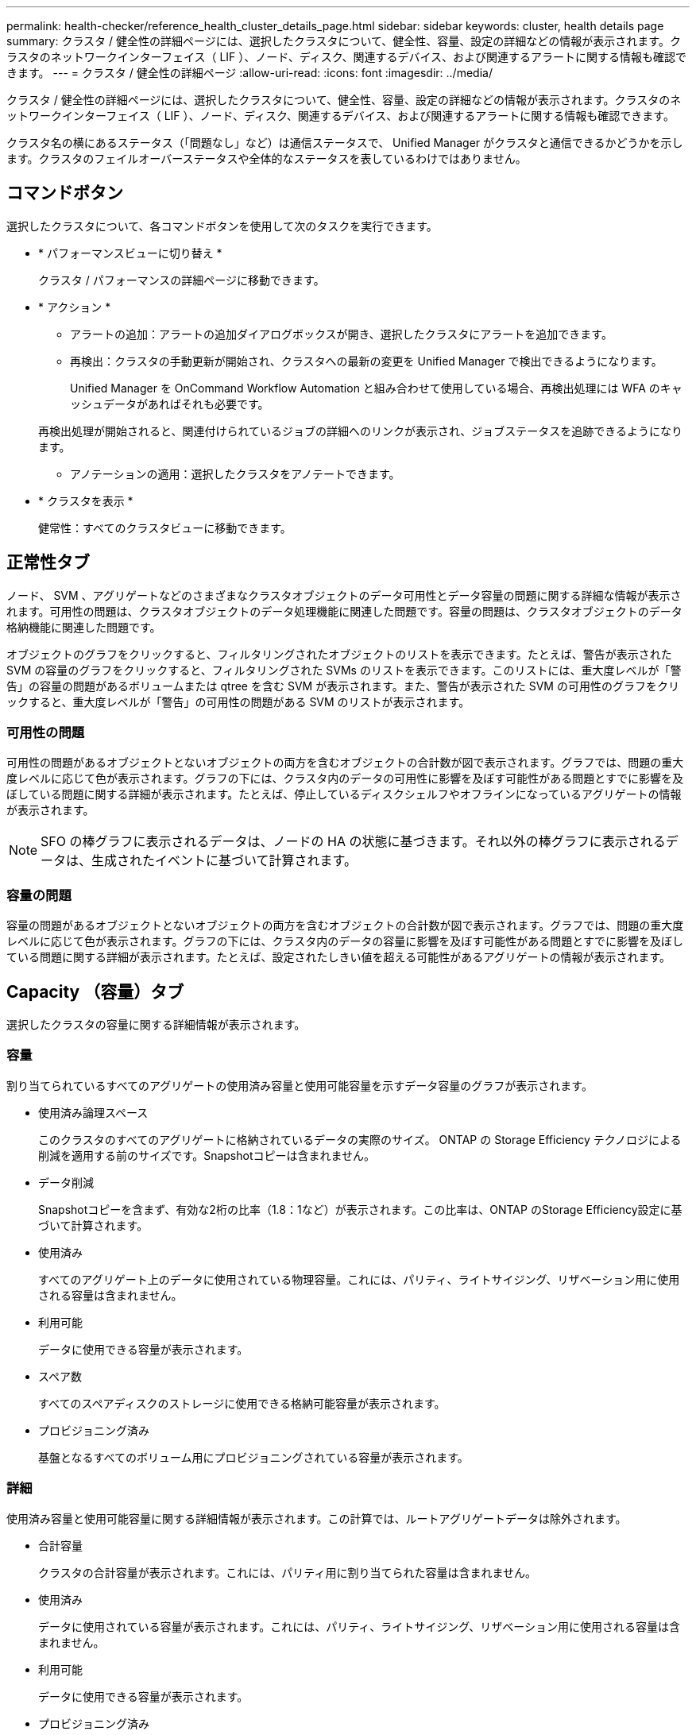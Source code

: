 ---
permalink: health-checker/reference_health_cluster_details_page.html 
sidebar: sidebar 
keywords: cluster, health details page 
summary: クラスタ / 健全性の詳細ページには、選択したクラスタについて、健全性、容量、設定の詳細などの情報が表示されます。クラスタのネットワークインターフェイス（ LIF ）、ノード、ディスク、関連するデバイス、および関連するアラートに関する情報も確認できます。 
---
= クラスタ / 健全性の詳細ページ
:allow-uri-read: 
:icons: font
:imagesdir: ../media/


[role="lead"]
クラスタ / 健全性の詳細ページには、選択したクラスタについて、健全性、容量、設定の詳細などの情報が表示されます。クラスタのネットワークインターフェイス（ LIF ）、ノード、ディスク、関連するデバイス、および関連するアラートに関する情報も確認できます。

クラスタ名の横にあるステータス（「問題なし」など）は通信ステータスで、 Unified Manager がクラスタと通信できるかどうかを示します。クラスタのフェイルオーバーステータスや全体的なステータスを表しているわけではありません。



== コマンドボタン

選択したクラスタについて、各コマンドボタンを使用して次のタスクを実行できます。

* * パフォーマンスビューに切り替え *
+
クラスタ / パフォーマンスの詳細ページに移動できます。

* * アクション *
+
** アラートの追加：アラートの追加ダイアログボックスが開き、選択したクラスタにアラートを追加できます。
** 再検出：クラスタの手動更新が開始され、クラスタへの最新の変更を Unified Manager で検出できるようになります。
+
Unified Manager を OnCommand Workflow Automation と組み合わせて使用している場合、再検出処理には WFA のキャッシュデータがあればそれも必要です。

+
再検出処理が開始されると、関連付けられているジョブの詳細へのリンクが表示され、ジョブステータスを追跡できるようになります。

** アノテーションの適用：選択したクラスタをアノテートできます。


* * クラスタを表示 *
+
健常性：すべてのクラスタビューに移動できます。





== 正常性タブ

ノード、 SVM 、アグリゲートなどのさまざまなクラスタオブジェクトのデータ可用性とデータ容量の問題に関する詳細な情報が表示されます。可用性の問題は、クラスタオブジェクトのデータ処理機能に関連した問題です。容量の問題は、クラスタオブジェクトのデータ格納機能に関連した問題です。

オブジェクトのグラフをクリックすると、フィルタリングされたオブジェクトのリストを表示できます。たとえば、警告が表示された SVM の容量のグラフをクリックすると、フィルタリングされた SVMs のリストを表示できます。このリストには、重大度レベルが「警告」の容量の問題があるボリュームまたは qtree を含む SVM が表示されます。また、警告が表示された SVM の可用性のグラフをクリックすると、重大度レベルが「警告」の可用性の問題がある SVM のリストが表示されます。



=== 可用性の問題

可用性の問題があるオブジェクトとないオブジェクトの両方を含むオブジェクトの合計数が図で表示されます。グラフでは、問題の重大度レベルに応じて色が表示されます。グラフの下には、クラスタ内のデータの可用性に影響を及ぼす可能性がある問題とすでに影響を及ぼしている問題に関する詳細が表示されます。たとえば、停止しているディスクシェルフやオフラインになっているアグリゲートの情報が表示されます。

[NOTE]
====
SFO の棒グラフに表示されるデータは、ノードの HA の状態に基づきます。それ以外の棒グラフに表示されるデータは、生成されたイベントに基づいて計算されます。

====


=== 容量の問題

容量の問題があるオブジェクトとないオブジェクトの両方を含むオブジェクトの合計数が図で表示されます。グラフでは、問題の重大度レベルに応じて色が表示されます。グラフの下には、クラスタ内のデータの容量に影響を及ぼす可能性がある問題とすでに影響を及ぼしている問題に関する詳細が表示されます。たとえば、設定されたしきい値を超える可能性があるアグリゲートの情報が表示されます。



== Capacity （容量）タブ

選択したクラスタの容量に関する詳細情報が表示されます。



=== 容量

割り当てられているすべてのアグリゲートの使用済み容量と使用可能容量を示すデータ容量のグラフが表示されます。

* 使用済み論理スペース
+
このクラスタのすべてのアグリゲートに格納されているデータの実際のサイズ。 ONTAP の Storage Efficiency テクノロジによる削減を適用する前のサイズです。Snapshotコピーは含まれません。

* データ削減
+
Snapshotコピーを含まず、有効な2桁の比率（1.8：1など）が表示されます。この比率は、ONTAP のStorage Efficiency設定に基づいて計算されます。

* 使用済み
+
すべてのアグリゲート上のデータに使用されている物理容量。これには、パリティ、ライトサイジング、リザベーション用に使用される容量は含まれません。

* 利用可能
+
データに使用できる容量が表示されます。

* スペア数
+
すべてのスペアディスクのストレージに使用できる格納可能容量が表示されます。

* プロビジョニング済み
+
基盤となるすべてのボリューム用にプロビジョニングされている容量が表示されます。





=== 詳細

使用済み容量と使用可能容量に関する詳細情報が表示されます。この計算では、ルートアグリゲートデータは除外されます。

* 合計容量
+
クラスタの合計容量が表示されます。これには、パリティ用に割り当てられた容量は含まれません。

* 使用済み
+
データに使用されている容量が表示されます。これには、パリティ、ライトサイジング、リザベーション用に使用される容量は含まれません。

* 利用可能
+
データに使用できる容量が表示されます。

* プロビジョニング済み
+
基盤となるすべてのボリューム用にプロビジョニングされている容量が表示されます。

* スペア数
+
すべてのスペアディスクのストレージに使用できる格納可能容量が表示されます。





=== クラウド階層

クラスタの FabricPool 対応アグリゲートについて、使用されているクラウド階層の合計容量、および接続されている各クラウド階層で使用されている容量が表示されます。FabricPool のライセンス設定またはライセンス設定は行われません。



=== ディスクタイプ別の物理容量内訳

ディスクタイプ別の物理容量ブレークアウト領域には、クラスタ内のさまざまなタイプのディスクのディスク容量に関する詳細情報が表示されます。ディスクタイプをクリックすると、 Disks （ディスク）タブにディスクタイプに関する詳細を表示できます。

* 使用可能な総容量
+
データディスクの使用可能容量とスペア容量が表示されます。

* HDD
+
クラスタ内のすべての HDD データディスクの使用済み容量と使用可能容量が図で表示されます。HDD のデータディスクのスペア容量は点線で表されます。

* フラッシュ
+
** SSD データ
+
クラスタ内の SSD データディスクの使用済み容量と使用可能容量が図で表示されます。

** SSD キャッシュ
+
クラスタ内の SSD キャッシュディスクの格納可能容量が図で表示されます。

** SSD スペア
+
クラスタ内の SSD 、データ、およびキャッシュディスクのスペア容量が図で表示されます。



* 未割り当てディスク
+
クラスタ内の未割り当てのディスクの数が表示されます。





=== 容量に問題があるアグリゲートのリストです

容量のリスクの問題があるアグリゲートの使用済み容量と使用可能容量に関する詳細が表形式で表示されます。

* ステータス
+
アグリゲートに容量に関連する特定の重大度の問題があることを示します。

+
ステータスにカーソルを合わせると、アグリゲートに対して生成されたイベントに関する詳細を確認できます。

+
アグリゲートのステータスが単一のイベントに基づく場合は、イベントの名前、イベントがトリガーされた日時、イベントが割り当てられている管理者の名前、イベントの原因などの情報が表示されます。イベントの詳細情報を表示するには、 [ * 詳細の表示 * ] ボタンをクリックします。

+
アグリゲートのステータスが同じ重大度の複数のイベントに基づく場合は、上位の 3 つのイベントについて、イベントの名前、イベントがトリガーされた日時、イベントが割り当てられている管理者の名前などの情報が表示されます。イベント名をクリックすると、それらの各イベントの詳細を確認できます。また、「 * すべてのイベントを表示 * 」リンクをクリックして、生成されたイベントのリストを表示することもできます。

+
[NOTE]
====
アグリゲートには、重大度が同じまたは異なる容量関連のイベントが複数ある場合もあります。ただし、表示されるのは最も高い重大度だけです。たとえば、重大度が「エラー」と「重大」の 2 つのイベントがアグリゲートにある場合、表示される重大度は「重大」だけです。

====
* アグリゲート
+
アグリゲートの名前が表示されます。

* 使用済みデータ容量
+
アグリゲートの容量の使用率に関する情報が図で表示されます。

* フルまでの日数
+
アグリゲートの容量がフルに達するまでの推定日数が表示されます。





== [ 構成 ] タブ

選択したクラスタについて、 IP アドレス、連絡先、場所などの詳細が表示されます。



=== クラスタの概要

* 管理インターフェイス
+
Unified Manager からクラスタへの接続に使用されるクラスタ管理 LIF が表示されます。インターフェイスの動作ステータスも表示されます。

* ホスト名または IP アドレス
+
Unified Manager からクラスタへの接続に使用されるクラスタ管理 LIF の FQDN 、短縮名、または IP アドレスが表示されます。

* FQDN
+
クラスタの完全修飾ドメイン名（ FQDN ）が表示されます。

* OS バージョン
+
クラスタで実行されている ONTAP のバージョンが表示されます。クラスタ内の各ノードで異なるバージョンの ONTAP が実行されている場合は、最も古い ONTAP のバージョンが表示されます。

* 連絡先
+
クラスタで問題が発生した場合に連絡する管理者に関する詳細が表示されます。

* 場所
+
クラスタの場所が表示されます。

* パーソナリティ
+
オール SAN アレイ構成のクラスタかどうかを示します。





=== リモートクラスタの概要

MetroCluster 構成のリモートクラスタに関する詳細が表示されます。この情報は、 MetroCluster 構成に対してのみ表示されます。

* クラスタ
+
リモートクラスタの名前が表示されます。クラスタ名をクリックすると、クラスタの詳細ページが表示されます。

* ホスト名または IP アドレス
+
リモートクラスタの FQDN 、短縮名、または IP アドレスが表示されます。

* 場所
+
リモートクラスタの場所が表示されます。





=== MetroCluster の概要

MetroCluster over FCまたはMetroCluster over IP構成のローカルクラスタに関する詳細が表示されます。この情報は、MetroCluster over FCまたはIP構成についてのみ表示されます。

* を入力します
+
MetroCluster タイプが 2 ノードと 4 ノードのどちらであるかが表示されます。MetroCluster over IPでは、4ノードのみがサポートされます。

* 設定
+
FCおよびIPを使用したMetroCluster の設定が表示されます。次の値を指定できます。



* FCの場合*

* SAS ケーブルを使用したストレッチ構成
* FC-SAS ブリッジを使用したストレッチ構成
* FC スイッチを使用したファブリック構成
+
[NOTE]
====
4 ノード MetroCluster の場合は、 FC スイッチを使用するファブリック構成のみがサポートされます。

====


* IPの場合*

* イーサネットスイッチを使用したIP構成（クラスタの構成に応じてL2またはL3）
+
** 自動計画外スイッチオーバー（ AUSO ）
+
ローカルクラスタで自動計画外スイッチオーバーが有効になっているかどうかが表示されます。Unified Manager のデフォルトの設定では、 2 ノードの MetroCluster 構成の場合、すべてのクラスタで AUSO が有効になります。AUSO の設定はコマンドラインインターフェイスを使用して変更できます。これは、MetroCluster over FCでのみサポートされます。

** スイッチオーバーモード
+
MetroCluster over IP構成のスイッチオーバーモードを表示します。指定できる値は次のとおりです。 `Active`、 `Negotiated Switchover`および `Automatic Unplanned Switchover`。







=== ノード

* 可用性
+
稼働しているノードの数（image:../media/availability_up_um60.gif["LIF の可用性のアイコン– Up"]）または down （image:../media/availability_down_um60.gif["LIF の可用性のアイコン– Down"]）をクラスタに追加します。

* OS のバージョン
+
ノードで実行されている ONTAP のバージョンと、そのバージョンの ONTAP を実行しているノードの数が表示されます。たとえば、「 9.6 （ 2 ）、 9.3 （ 1 ）」は、 2 つのノードで ONTAP 9.6 が実行され、 1 つのノードで ONTAP 9.3 が実行されていることを示します。





=== Storage Virtual Machine

* 可用性
+
稼働している SVM の数（image:../media/availability_up_um60.gif["LIF の可用性のアイコン– Up"]）または down （image:../media/availability_down_um60.gif["LIF の可用性のアイコン– Down"]）をクラスタに追加します。





=== ネットワークインターフェイス

* 可用性
+
稼働している非データ LIF の数（image:../media/availability_up_um60.gif["LIF の可用性のアイコン– Up"]）または down （image:../media/availability_down_um60.gif["LIF の可用性のアイコン– Down"]）をクラスタに追加します。

* クラスタ管理インターフェイス
+
クラスタ管理 LIF の数が表示されます。

* ノード管理インターフェイス
+
ノード管理 LIF の数が表示されます。

* クラスタインターフェイス
+
クラスタ LIF の数が表示されます。

* クラスタ間インターフェイス
+
クラスタ間 LIF の数が表示されます。





=== プロトコル

* データプロトコル
+
クラスタでライセンスが有効になっているデータプロトコルのリストが表示されます。データプロトコルには、 iSCSI 、 CIFS 、 NFS 、 NVMe 、 FC / FCoE があります。





=== 保護

* メディエーター
+
クラスタがメディエーターをサポートしているかどうかとメディエーターの接続ステータスを表示します。メディエーターが設定されているかどうかを示し、設定されている場合はメディエーターのステータスが表示されます。

+
** 該当なし
+
クラスタがメディエーターをサポートしていない場合に表示されます。

** 未設定
+
クラスタがメディエーターをサポートしているが、メディエーターが設定されていない場合に表示されます。

** IP アドレス
+
クラスタがメディエーターをサポートし、メディエーターが設定されている場合に表示されます。メディエーターのステータスは色で示されます。緑は、メディエーターのステータスが到達可能であることを示します。赤は、メディエーターのステータスが到達不能であることを示します。







=== クラウド階層

このクラスタが接続されているクラウド階層のリストが表示されます。それぞれのクラウド階層のタイプ（ Amazon S3 、 Microsoft Azure クラウド、 IBM Cloud Object Storage 、 Google Cloud Storage 、 Alibaba Cloud Object Storage 、または StorageGRID ）と状態（「使用可能」または「利用不可」）も表示されます。



== MetroCluster 接続タブ

MetroCluster over FC構成のクラスタコンポーネントの問題と接続ステータスが表示されます。ディザスタリカバリパートナーに問題があるクラスタは赤い線で囲んで示されます。

[NOTE]
====
MetroCluster 接続タブは、MetroCluster over FC構成のクラスタに対してのみ表示されます。

====
リモートクラスタの名前をクリックすると、リモートクラスタの詳細ページに移動できます。コンポーネント数のリンクをクリックして、コンポーネントの詳細を確認することもできます。たとえば、クラスタ内のノード数のリンクをクリックすると、クラスタの詳細ページにノードタブが表示されます。リモートクラスタのディスク数のリンクをクリックすると、リモートクラスタの詳細ページにディスクタブが表示されます。

[NOTE]
====
8 ノード MetroCluster 構成を管理している場合、ディスクシェルフコンポーネントの個数のリンクをクリックすると、デフォルト HA ペアのローカルシェルフのみが表示されます。また、もう一方の HA ペアのローカルシェルフを表示する方法もありません。

====
コンポーネントにカーソルを合わせると、問題の場合はクラスタの詳細と接続ステータスを確認でき、問題に対して生成されたイベントに関する詳細を確認できます。

コンポーネント間の接続問題のステータスが単一のイベントに基づく場合は、イベントの名前、イベントがトリガーされた日時、イベントが割り当てられている管理者の名前、イベントの原因などの情報が表示されます。[ 詳細の表示 ] ボタンをクリックすると、イベントの詳細が表示されます。

コンポーネント間の接続問題のステータスが同じ重大度の複数のイベントに基づく場合は、上位の 3 つのイベントについて、イベントの名前、イベントがトリガーされた日時、イベントが割り当てられている管理者の名前などの情報が表示されます。イベント名をクリックすると、それらの各イベントの詳細を確認できます。また、「 * すべてのイベントを表示 * 」リンクをクリックして、生成されたイベントのリストを表示することもできます。



== MetroCluster レプリケーションタブ

MetroCluster over FC構成でレプリケートされているデータのステータスが表示されます。MetroCluster のレプリケーションタブを使用して、すでにピア関係が設定されたクラスタとデータを同期的にミラーリングすることで、データ保護を確保できます。ディザスタリカバリパートナーに問題があるクラスタは赤い線で囲んで示されます。

[NOTE]
====
MetroCluster レプリケーションタブは、MetroCluster over FC構成のクラスタに対してのみ表示されます。

====
MetroCluster 環境では、このタブを使用して、ローカルクラスタとリモートクラスタの間の論理接続やピア関係を検証できます。クラスタコンポーネントとその論理接続を客観的に捉えることができるため、これにより、メタデータやデータのミラーリングで発生する可能性がある問題を特定できます。

MetroCluster レプリケーションタブでは、選択したクラスタと MetroCluster パートナーがリモートクラスタを参照する詳細な図がローカルクラスタに表示されます。



== Network Interfaces タブをクリックします

選択したクラスタに作成されているデータ LIF 以外のすべての LIF に関する詳細が表示されます。



=== Network Interface の略

選択したクラスタに作成されている LIF の名前が表示されます。



=== 動作ステータス

インターフェイスの動作ステータスが表示されます。 up （image:../media/lif_status_up.gif["LIF ステータスのアイコン– up"]）、 Down （image:../media/lif_status_down.gif["LIF ステータスのアイコン– Down をクリックします"]）、または Unknown （image:../media/hastate_unknown.gif["HA 状態のアイコン– unknown"]）。ネットワークインターフェイスの動作ステータスは、物理ポートのステータスで決まります。



=== 管理ステータス

インターフェイスの管理ステータスが表示されます。 up （image:../media/lif_status_up.gif["LIF ステータスのアイコン– up"]）、 Down （image:../media/lif_status_down.gif["LIF ステータスのアイコン– Down をクリックします"]）、または Unknown （image:../media/hastate_unknown.gif["HA 状態のアイコン– unknown"]）。設定を変更する際やメンテナンスを実施する際には、インターフェイスの管理ステータスを変更することができます。管理ステータスは、動作ステータスとは異なる場合があります。ただし、 LIF の管理ステータスが「停止」の場合、動作ステータスはデフォルトで「停止」になります。



=== IP アドレス

インターフェイスの IP アドレスが表示されます。



=== ロール

インターフェイスのロールが表示されます。「クラスタ管理 LIF 」、「ノード管理 LIF 」、「クラスタ LIF 」、「クラスタ間 LIF 」のいずれかです。



=== ホームポート

インターフェイスが最初に関連付けられていた物理ポートが表示されます。



=== 現在のポート

インターフェイスが現在関連付けられている物理ポートが表示されます。LIF の移行後は、現在のポートがホームポートと同じでなくなることがあります。



=== フェイルオーバーポリシー

インターフェイスに設定されているフェイルオーバーポリシーが表示されます。



=== ルーティンググループ

ルーティンググループの名前が表示されます。ルーティンググループ名をクリックすると、ルートとデスティネーションゲートウェイに関する詳細を確認できます。

ルーティンググループは ONTAP 8.3 以降ではサポートされないため、それらのクラスタの列は空白になります。



=== フェイルオーバーグループ

フェイルオーバーグループの名前が表示されます。



== [ ノード（ Nodes ） ] タブ

選択したクラスタ内のノードに関する情報が表示されます。HA ペア、ディスクシェルフ、およびポートに関する詳細情報を表示できます。



=== HAの詳細

HA ペアのノードの HA の状態と健全性ステータスが図で表示されます。ノードの健全性ステータスは次の色で示されます。

* * 緑 *
+
ノードは稼働しています。

* * 黄 *
+
ノードがパートナーノードをテイクオーバーしたか、環境に何らかの問題があります。

* * 赤 *
+
ノードは停止しています。



HA ペアの可用性に関する情報を確認して、リスクを回避するための必要な措置を講じることができます。たとえば、テイクオーバー処理が実行された可能性がある場合、「ストレージフェイルオーバー実行可能」というメッセージが表示されます。

ファン、電源装置、 NVRAM バッテリ、フラッシュカード、 サービスプロセッサ、およびディスクシェルフの接続。イベントがトリガーされた時刻を確認することもできます。

モデル番号など、ノード関連のその他の情報を確認することができます。

シングルノードクラスタがある場合は、ノードに関する詳細も確認できます。



=== ディスクシェルフ

HA ペアのディスクシェルフに関する情報が表示されます。

ディスクシェルフや環境コンポーネントに対して生成されたイベントも表示され、それらのイベントがトリガーされた時刻も確認できます。

* * シェルフ ID *
+
ディスクが配置されているシェルフの ID が表示されます。

* * コンポーネントステータス *
+
電源装置、ファン、温度センサー、電流センサー、ディスク接続など、ディスクシェルフの環境に関する詳細が表示されます。 および電圧センサー。環境の詳細は、次の色のアイコンで表示されます。

+
** * 緑 *
+
環境コンポーネントは適切に動作しています。

** * グレー *
+
環境コンポーネントについてのデータがありません。

** * 赤 *
+
一部の環境コンポーネントは停止しています。



* * 状態 *
+
ディスクシェルフの状態が表示されます。「オフライン」、「オンライン」、「ステータスなし」、「初期化が必要」、「見つからない」、 「不明」のいずれかです

* * モデル *
+
ディスクシェルフのモデル番号が表示されます。

* * ローカルディスクシェルフ *
+
ディスクシェルフがローカルクラスタとリモートクラスタのどちらに配置されているかを示します。この列は、 MetroCluster 構成のクラスタに対してのみ表示されます。

* * 一意の ID*
+
ディスクシェルフの一意の識別子が表示されます。

* * ファームウェアバージョン *
+
ディスクシェルフのファームウェアバージョンが表示されます。





=== ポート

関連付けられた FC 、 FCoE 、およびイーサネットポートに関する情報が表示されます。ポートのアイコンをクリックすると、ポートとそれに関連付けられている LIF に関する詳細を確認できます。

ポートに対して生成されたイベントを確認することもできます。

ポートに関する次の詳細を確認できます。

* ポート ID
+
ポートの名前が表示されます。たとえば、 e0M 、 e0a 、 e0b などです。

* ロール
+
ポートのロールが表示されます。「クラスタ」、「データ」、「クラスタ間」、「ノード管理」、「未定義」のいずれかです。

* を入力します
+
ポートに使用されている物理レイヤプロトコルが表示されます。「イーサネット」、「ファイバチャネル」、「 FCoE 」のいずれかです。

* WWPN
+
ポートの World Wide Port Name （ WWPN ；ワールドワイドポート名）が表示されます。

* ファームウェアリビジョン
+
FC / FCoE ポートのファームウェアのリビジョンが表示されます。

* ステータス
+
ポートの現在の状態が表示されます。「稼働」、「停止」、「リンク未接続」、「不明」（image:../media/hastate_unknown.gif["HA 状態のアイコン– unknown"]）。

+
ポート関連イベントは、イベントリストで確認できます。関連付けられている LIF の詳細について、 LIF の名前、動作ステータス、 IP アドレスまたは WWPN 、プロトコル、 LIF に関連付けられている SVM の名前、現在のポート、フェイルオーバーポリシー、フェイルオーバーグループなどの情報も確認できます。





== Disks （ディスク）タブ

選択したクラスタ内のディスクに関する詳細が表示されます。使用されているディスク、スペアディスク、破損ディスク、未割り当てディスクの数など、ディスク関連の情報を確認できます。ディスク名、ディスクタイプ、ディスクの所有者ノードなどの詳細も確認できます。



=== ディスクプールサマリ

実質的タイプ（ FCAL 、 SAS 、 SATA 、 MSATA 、 SSD ）別のディスク数が表示されます。 NVMe SSD 、 SSD の容量、アレイ LUN 、 VMDISK ）、ディスクの状態アグリゲート、共有ディスク、スペアディスク、破損ディスク、未割り当てディスクの数など、その他の詳細を確認することもできます。 サポートされていないディスクで構成実質的ディスクタイプ数のリンクをクリックすると、選択した状態および実質的タイプのディスクが表示されます。たとえば、状態が「破損」で実質的タイプが「 SAS 」のディスク数のリンクをクリックすると、状態が「破損」で実質的タイプが「 SAS 」のすべてのディスクが表示されます。



=== ディスク

ディスクの名前が表示されます。



=== RAID グループ

RAID グループの名前が表示されます。



=== 所有者ノード

ディスクが属するノードの名前が表示されます。ディスクが未割り当ての場合、この列に値は表示されません。



=== 状態

ディスクの状態が表示されます。「アグリゲート」、「共有」、「スペア」、「破損」、「未割り当て」、 サポートされていないか不明ですデフォルトでは、この列の状態は、「破損」、「未割り当て」、「サポート対象外」、「スペア」、「アグリゲート」の順にソートされて表示されます。 共有。



=== ローカルディスク

ディスクがローカルクラスタに配置されているかリモートクラスタに配置されているかを示す「はい」または「いいえ」が表示されます。この列は、 MetroCluster 構成のクラスタに対してのみ表示されます。



=== 位置（ Position ）

コンテナタイプに基づいてディスクの位置が表示されます。たとえば、コピー、データ、パリティなどです。デフォルトでは、この列は表示されません。



=== 影響を受けるアグリゲート

障害が発生したディスクの影響を受けるアグリゲートの数が表示されます。個数のリンクにカーソルを合わせると影響を受けるアグリゲートが表示され、アグリゲート名をクリックするとそのアグリゲートの詳細を確認できます。アグリゲート数をクリックして、影響を受けるアグリゲートのリストを「健常性：すべてのアグリゲート」ビューで確認することもできます。

次の場合、この列に値は表示されません。

* Unified Manager に追加されたクラスタに破損ディスクが含まれている場合
* 障害が発生したディスクがない場合




=== ストレージプール

SSD が属するストレージプールの名前が表示されます。ストレージプールの名前にカーソルを合わせると、ストレージプールの詳細を確認できます。



=== 格納可能な容量

使用可能なディスク容量が表示されます。



=== 物理容量

ライトサイジングや RAID 構成でフォーマットする前の raw ディスクの容量が表示されます。デフォルトでは、この列は表示されません。



=== を入力します

ディスクのタイプが表示されます。たとえば、 ATA 、 SATA 、 FCAL 、 VMDISK などです。



=== 実質的タイプ

ONTAP によって割り当てられたディスクタイプが表示されます。

ONTAP の特定のディスクタイプは、その作成、アグリゲートへの追加、およびスペアの管理を行う目的において同じタイプとみなされます。ONTAP は、各ディスクタイプに実質的ディスクタイプを割り当てます。



=== 使用済みスペアブロック

SSD ディスクの使用済みのスペアブロックの割合が表示されます。この列は、 SSD ディスク以外のディスクについては空白になります。



=== 使用済み寿命

SSD の実際の使用状況とメーカーの想定寿命に基づいて、 SSD の推定される使用済み寿命の割合が表示されます。この値が 99 を超えた場合、想定される耐久度に達したと考えられますが、必ずしも SSD で障害が発生しているとはかぎりません。値が不明なディスクについては省略されます。



=== ファームウェア

ディスクのファームウェアバージョンが表示されます。



=== rpm

ディスクの回転速度（ rpm ）が表示されます。デフォルトでは、この列は表示されません。



=== モデル

ディスクのモデル番号が表示されます。デフォルトでは、この列は表示されません。



=== ベンダー

ディスクベンダーの名前が表示されます。デフォルトでは、この列は表示されません。



=== シェルフ ID

ディスクが配置されているシェルフの ID が表示されます。



=== ベイ

ディスクが配置されているベイの ID が表示されます。



== [ 関連注釈（ Related Annotations ） ] パネル

選択したクラスタに関連付けられているアノテーションの詳細を確認できます。これには、クラスタに適用されるアノテーションの名前と値などの情報が含まれます。関連するアノテーションペインから手動アノテーションを削除することもできます。



== Related Devices ペイン

選択したクラスタに関連付けられているデバイスの詳細を確認できます。

これには、クラスタに接続されたデバイスのタイプ、サイズ、数、ヘルスステータスなどのプロパティが含まれます。個数のリンクをクリックすると、そのデバイスについてさらに詳しい分析を行うことができます。

MetroCluster のパートナーペインを使用すると、リモート MetroCluster パートナーの数や詳細、およびノード、アグリゲート、 SVM などの関連するクラスタコンポーネントを取得できます。MetroCluster パートナーペインは、 MetroCluster 構成のクラスタに対してのみ表示されます。

Related Devices ペインでは、クラスタに関連するノード、 SVM 、アグリゲートを確認し、それらに移動することができます。



=== MetroCluster パートナー

MetroCluster パートナーのヘルスステータスが表示されます。個数のリンクを使用して詳細に移動し、クラスタコンポーネントの健全性や容量に関する情報を確認できます。



=== ノード

選択したクラスタに属するノードの数、容量、および健全性ステータスが表示されます。容量は、総容量のうちの使用可能な合計容量を示します。



=== Storage Virtual Machine

選択したクラスタに属する SVM の数が表示されます。



=== アグリゲート

選択したクラスタに属するアグリゲートの数、容量、および健全性ステータスが表示されます。



== [ 関連グループ ] ペイン

選択したクラスタを含むグループのリストを確認できます。



== [ 関連アラート ] ペイン

関連するアラートペインでは、選択したクラスタのアラートのリストを確認できます。また、 [Add Alert] リンクをクリックしてアラートを追加したり、アラート名をクリックして既存のアラートを編集したりすることもできます。

* 関連情報 *

link:../health-checker/task_view_volume_list_and_details.html["Volumes（ボリューム）ページ"]
link:..//health-checker/task_view_cluster_list_and_details.html["クラスタリストおよび詳細の表示"]
